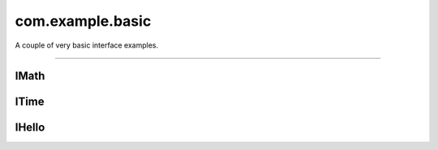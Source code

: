 com.example.basic
=================

A couple of very basic interface examples.

.. xbr:namespace:: com.example.basic

------------


IMath
-----

.. xbr:interface:: IMath

    Do some awesome calculations using this interface;)

    :version: 1
    :uuid: 144a86774cab49d58afb947521f315cd

    .. xbr:procedure:: add(x, y)

        Returns the sum of two (integer) numbers.

        :param x: The first number.
        :type x: int
        :param y: The second number.
        :type y: int
        :returns: The sum of both numbers.
        :rtype: int

    .. xbr:procedure:: square(x, delay=0)

        Returns the square of an (integer) number.

        :param x: The number to square.
        :type x: int
        :param delay: Optional delay in seconds before
            the call returns, to simulate a long running
            computation.
        :type delay: int
        :returns: The square of the number.
        :rtype: int


ITime
-----

.. xbr:interface:: ITime

    Local service time API.

    Services that implement :xbr:interface:`ITime` just expose one method that returns the current time in UTC, and publish one event per second again
    with the current time.

    :version: 1
    :uuid: 427bffedc63740ffa8d4564560b8a200

    .. xbr:procedure:: get_time(format=None)

        Current UTC time as seen by the service that
        implements this interface.

        :param format: Optional format string for the timestamp returned,
            eg ``"%Y-%m-%dT%H:%M:%S.%f"``. If none is given, ISO 8601
            format will be used.
        :type format: str
        :returns: Get current time in UTC as ISO 8601 string,
            eg ``2018-04-01T20:21:00.877Z``.
        :rtype: str

    .. xbr:event:: on_tick(tick, timestamp)

        Event published every second with the current time in UTC.

        :param tick: Tick number starting from 1.
        :type tick: int
        :param timestamp: Current time in UTC as ISO 8601 string,
            eg ``2018-04-01T20:21:00.877Z``.
        :type timestamp: str


IHello
------

.. xbr:interface:: IHello

    Hello world API. The most basic of all;)

    Services that implement :xbr:interface:`IHello` just expose one method that trivially returns a greeting message, and publishes an event.

    :version: 1
    :uuid: a7cbf72f44ec4ba38d2031f805f462d6

    .. xbr:procedure:: say_hello(name)

        Returns a hello message addressed to the given name.

        :param name: The name of the person to greet.
        :type name: str
        :returns: A greeting message.
        :rtype: str
        :raises: invalid_name

    .. xbr:event:: on_hello(msg)

        Event published when a hello message was sent.

        :param msg: The greeting message.
        :type msg: str

